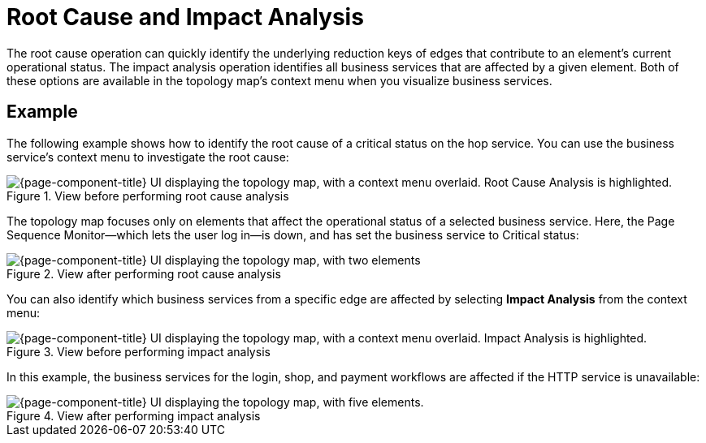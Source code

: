 
= Root Cause and Impact Analysis
:description: Overview of root cause operation in OpenNMS Horizon/Meridian to identify underlying reduction keys of edges.

The root cause operation can quickly identify the underlying reduction keys of edges that contribute to an element's current operational status.
The impact analysis operation identifies all business services that are affected by a given element.
Both of these options are available in the topology map's context menu when you visualize business services.

== Example

The following example shows how to identify the root cause of a critical status on the hop service.
You can use the business service's context menu to investigate the root cause:

.View before performing root cause analysis
image::bsm/03_bsm-rca-action.png["{page-component-title} UI displaying the topology map, with a context menu overlaid. Root Cause Analysis is highlighted."]

The topology map focuses only on elements that affect the operational status of a selected business service.
Here, the Page Sequence Monitor--which lets the user log in--is down, and has set the business service to Critical status:

.View after performing root cause analysis
image::bsm/04_bsm-rca-results.png["{page-component-title} UI displaying the topology map, with two elements"]

You can also identify which business services from a specific edge are affected by selecting *Impact Analysis* from the context menu:

.View before performing impact analysis
image::bsm/05_bsm-ia-action.png["{page-component-title} UI displaying the topology map, with a context menu overlaid. Impact Analysis is highlighted."]

In this example, the business services for the login, shop, and payment workflows are affected if the HTTP service is unavailable:

.View after performing impact analysis
image::bsm/06_bsm-ia-results.png["{page-component-title} UI displaying the topology map, with five elements."]
